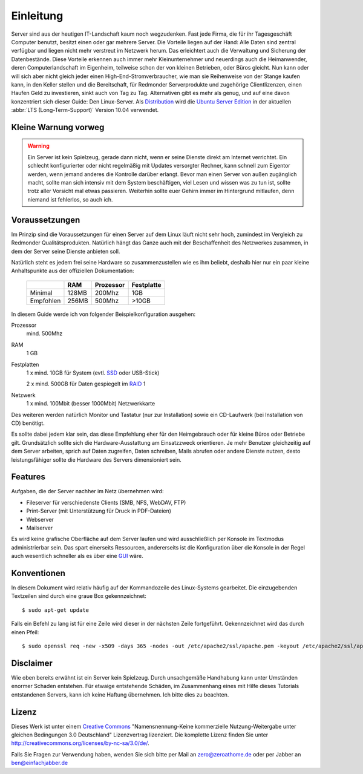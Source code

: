 Einleitung
==========

Server sind aus der heutigen IT-Landschaft kaum noch wegzudenken. Fast jede
Firma, die für ihr Tagesgeschäft Computer benutzt, besitzt einen oder gar
mehrere Server. Die Vorteile liegen auf der Hand: Alle Daten sind zentral
verfügbar und liegen nicht mehr verstreut im Netzwerk herum. Das erleichtert
auch die Verwaltung und Sicherung der Datenbestände. Diese Vorteile erkennen
auch immer mehr Kleinunternehmer und neuerdings auch die Heimanwender, deren
Computerlandschaft im Eigenheim, teilweise schon der von kleinen Betrieben,
oder Büros gleicht. Nun kann oder will sich aber nicht gleich jeder einen 
High-End-Stromverbraucher, wie man sie Reihenweise von der Stange kaufen kann,
in den Keller stellen und die Bereitschaft, für Redmonder Serverprodukte und
zugehörige Clientlizenzen, einen Haufen Geld zu investieren, sinkt auch von
Tag zu Tag. Alternativen gibt es mehr als genug, und auf eine davon
konzentriert sich dieser Guide: Den Linux-Server. Als 
`Distribution <http://de.wikipedia.org/wiki/Linux-Distribution>`_ wird die
`Ubuntu Server Edition 
<http://www.ubuntu.com/products/whatisubuntu/serveredition>`_
in der aktuellen :abbr:`LTS (Long-Term-Support)` Version 10.04 verwendet.

Kleine Warnung vorweg
---------------------

.. warning::

    Ein Server ist kein Spielzeug, gerade dann nicht, wenn er seine Dienste direkt
    am Internet verrichtet. Ein schlecht konfigurierter oder nicht regelmäßig mit
    Updates versorgter Rechner, kann schnell zum Eigentor werden, wenn jemand
    anderes die Kontrolle darüber erlangt. Bevor man einen Server von außen 
    zugänglich macht, sollte man sich intensiv mit dem System beschäftigen, viel
    Lesen und wissen was zu tun ist, sollte trotz aller Vorsicht mal etwas
    passieren. Weiterhin sollte euer Gehirn immer im Hintergrund mitlaufen, denn
    niemand ist fehlerlos, so auch ich.

Voraussetzungen
---------------

Im Prinzip sind die Voraussetzungen für einen Server auf dem Linux läuft nicht
sehr hoch, zumindest im Vergleich zu Redmonder Qualitätsprodukten. Natürlich
hängt das Ganze auch mit der Beschaffenheit des Netzwerkes zusammen, in dem
der Server seine Dienste anbieten soll.

Natürlich steht es jedem frei seine Hardware so zusammenzustellen wie es ihm
beliebt, deshalb hier nur ein paar kleine Anhaltspunkte aus der offiziellen
Dokumentation:

    +-----------+-------+-----------+------------+
    |           | RAM   | Prozessor | Festplatte |
    +===========+=======+===========+============+
    | Minimal   | 128MB | 200Mhz    | 1GB        |
    +-----------+-------+-----------+------------+
    | Empfohlen | 256MB | 500Mhz    | >10GB      |
    +-----------+-------+-----------+------------+

In diesem Guide werde ich von folgender Beispielkonfiguration ausgehen:

Prozessor
    mind. 500Mhz

RAM
    1 GB

Festplatten
    1 x mind. 10GB für System (evtl. 
    `SSD <http://de.wikipedia.org/wiki/Solid_State_Drive>`_ 
    oder USB-Stick)

    2 x mind. 500GB für Daten gespiegelt im `RAID <http://de.wikipedia.org/wiki/RAID>`_ 1

Netzwerk
    1 x mind. 100Mbit (besser 1000Mbit) Netzwerkkarte

Des weiteren werden natürlich Monitor und Tastatur (nur zur Installation)
sowie ein CD-Laufwerk (bei Installation von CD) benötigt.

Es sollte dabei jedem klar sein, das diese Empfehlung eher für den 
Heimgebrauch oder für kleine Büros oder Betriebe gilt. Grundsätzlich
sollte sich die Hardware-Ausstattung am Einsatzzweck orientieren. Je mehr
Benutzer gleichzeitig auf dem Server arbeiten, sprich auf Daten zugreifen,
Daten schreiben, Mails abrufen oder andere Dienste nutzen, desto
leistungsfähiger sollte die Hardware des Servers dimensioniert sein.

Features
--------

Aufgaben, die der Server nachher im Netz übernehmen wird:

-  Fileserver für verschiedenste Clients (SMB, NFS, WebDAV, FTP)
-  Print-Server (mit Unterstützung für Druck in PDF-Dateien)
-  Webserver
-  Mailserver

Es wird keine grafische Oberfläche auf dem Server laufen und wird
ausschließlich per Konsole im Textmodus administrierbar sein. Das spart
einerseits Ressourcen, andererseits ist die Konfiguration über die Konsole
in der Regel auch wesentlich schneller als es über eine `GUI 
<http://de.wikipedia.org/wiki/Grafische_Benutzeroberfl%C3%A4che>`_ wäre.

Konventionen
------------

In diesem Dokument wird relativ häufig auf der Kommandozeile des Linux-Systems
gearbeitet. Die einzugebenden Textzeilen sind durch eine graue Box
gekennzeichnet:

::

    $ sudo apt-get update

Falls ein Befehl zu lang ist für eine Zeile wird dieser in der nächsten Zeile
fortgeführt. Gekennzeichnet wird das durch einen Pfeil:

.. todo:: Zeilenumbrüche testen

::

    $ sudo openssl req -new -x509 -days 365 -nodes -out /etc/apache2/ssl/apache.pem -keyout /etc/apache2/ssl/apache.pem

Disclaimer
----------

Wie oben bereits erwähnt ist ein Server kein Spielzeug. Durch unsachgemäße
Handhabung kann unter Umständen enormer Schaden entstehen. Für etwaige
entstehende Schäden, im Zusammenhang eines mit Hilfe dieses Tutorials
entstandenen Servers, kann ich keine Haftung übernehmen. Ich bitte dies zu
beachten.

Lizenz
------

.. image:: images/creativecommons.png
    :align: center

Dieses Werk ist unter einem `Creative Commons <http://creativecommons.org>`_
"Namensnennung-Keine kommerzielle Nutzung-Weitergabe unter gleichen
Bedingungen 3.0 Deutschland" Lizenzvertrag lizenziert. Die komplette Lizenz
finden Sie unter http://creativecommons.org/licenses/by-nc-sa/3.0/de/.

Falls Sie Fragen zur Verwendung haben, wenden Sie sich bitte per Mail an
zero@zeroathome.de oder per Jabber an ben@einfachjabber.de
